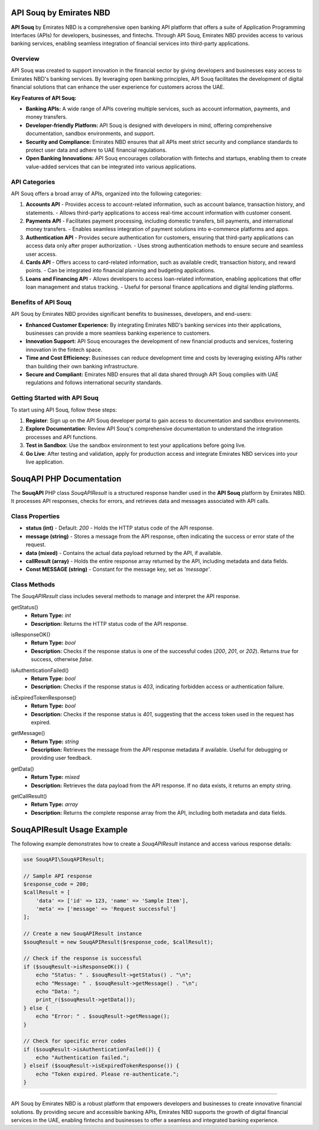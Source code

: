 ===============================
API Souq by Emirates NBD
===============================

**API Souq** by Emirates NBD is a comprehensive open banking API platform that offers a suite of Application Programming Interfaces (APIs) for developers, businesses, and fintechs. Through API Souq, Emirates NBD provides access to various banking services, enabling seamless integration of financial services into third-party applications.

---------------------------
Overview
---------------------------

API Souq was created to support innovation in the financial sector by giving developers and businesses easy access to Emirates NBD's banking services. By leveraging open banking principles, API Souq facilitates the development of digital financial solutions that can enhance the user experience for customers across the UAE.

**Key Features of API Souq:**

- **Banking APIs:** A wide range of APIs covering multiple services, such as account information, payments, and money transfers.
- **Developer-friendly Platform:** API Souq is designed with developers in mind, offering comprehensive documentation, sandbox environments, and support.
- **Security and Compliance:** Emirates NBD ensures that all APIs meet strict security and compliance standards to protect user data and adhere to UAE financial regulations.
- **Open Banking Innovations:** API Souq encourages collaboration with fintechs and startups, enabling them to create value-added services that can be integrated into various applications.

---------------------------
API Categories
---------------------------

API Souq offers a broad array of APIs, organized into the following categories:

1. **Accounts API**
   - Provides access to account-related information, such as account balance, transaction history, and statements.
   - Allows third-party applications to access real-time account information with customer consent.

2. **Payments API**
   - Facilitates payment processing, including domestic transfers, bill payments, and international money transfers.
   - Enables seamless integration of payment solutions into e-commerce platforms and apps.

3. **Authentication API**
   - Provides secure authentication for customers, ensuring that third-party applications can access data only after proper authorization.
   - Uses strong authentication methods to ensure secure and seamless user access.

4. **Cards API**
   - Offers access to card-related information, such as available credit, transaction history, and reward points.
   - Can be integrated into financial planning and budgeting applications.

5. **Loans and Financing API**
   - Allows developers to access loan-related information, enabling applications that offer loan management and status tracking.
   - Useful for personal finance applications and digital lending platforms.

---------------------------
Benefits of API Souq
---------------------------

API Souq by Emirates NBD provides significant benefits to businesses, developers, and end-users:

- **Enhanced Customer Experience:** By integrating Emirates NBD's banking services into their applications, businesses can provide a more seamless banking experience to customers.
- **Innovation Support:** API Souq encourages the development of new financial products and services, fostering innovation in the fintech space.
- **Time and Cost Efficiency:** Businesses can reduce development time and costs by leveraging existing APIs rather than building their own banking infrastructure.
- **Secure and Compliant:** Emirates NBD ensures that all data shared through API Souq complies with UAE regulations and follows international security standards.

---------------------------
Getting Started with API Souq
---------------------------

To start using API Souq, follow these steps:

1. **Register**: Sign up on the API Souq developer portal to gain access to documentation and sandbox environments.
2. **Explore Documentation**: Review API Souq's comprehensive documentation to understand the integration processes and API functions.
3. **Test in Sandbox**: Use the sandbox environment to test your applications before going live.
4. **Go Live**: After testing and validation, apply for production access and integrate Emirates NBD services into your live application.

===============================
SouqAPI PHP Documentation
===============================

The **SouqAPI** PHP class `SouqAPIResult` is a structured response handler used in the **API Souq** platform by Emirates NBD. It processes API responses, checks for errors, and retrieves data and messages associated with API calls.

---------------------------
Class Properties
---------------------------

- **status (int)**  
  - Default: `200`
  - Holds the HTTP status code of the API response.

- **message (string)**  
  - Stores a message from the API response, often indicating the success or error state of the request.

- **data (mixed)**  
  - Contains the actual data payload returned by the API, if available.

- **callResult (array)**  
  - Holds the entire response array returned by the API, including metadata and data fields.

- **Const MESSAGE (string)**  
  - Constant for the message key, set as `'message'`.

---------------------------
Class Methods
---------------------------

The `SouqAPIResult` class includes several methods to manage and interpret the API response.

.. _construct:
    - **Parameters:**
        - `$response_code` (int|string): HTTP response code for the API request.
        - `$CallResult` (array): The complete API response array, including metadata and data fields.
    - **Function:** Initializes the class properties based on the API response. The `$status` is set according to `$response_code`, with a default of `500` if invalid. The method checks for `data` and `message` in `$CallResult`.

.. _getStatus:

getStatus()
    - **Return Type:** `int`
    - **Description:** Returns the HTTP status code of the API response.

.. _isResponseOK:

isResponseOK()
    - **Return Type:** `bool`
    - **Description:** Checks if the response status is one of the successful codes (`200`, `201`, or `202`). Returns `true` for success, otherwise `false`.

.. _isAuthenticationFailed:

isAuthenticationFailed()
    - **Return Type:** `bool`
    - **Description:** Checks if the response status is `403`, indicating forbidden access or authentication failure.

.. _isExpiredTokenResponse:

isExpiredTokenResponse()
    - **Return Type:** `bool`
    - **Description:** Checks if the response status is `401`, suggesting that the access token used in the request has expired.

.. _getMessage:

getMessage()
    - **Return Type:** `string`
    - **Description:** Retrieves the message from the API response metadata if available. Useful for debugging or providing user feedback.

.. _getData:

getData()
    - **Return Type:** `mixed`
    - **Description:** Retrieves the data payload from the API response. If no data exists, it returns an empty string.

.. _getCallResult:

getCallResult()
    - **Return Type:** `array`
    - **Description:** Returns the complete response array from the API, including both metadata and data fields.

===============================
SouqAPIResult Usage Example
===============================

The following example demonstrates how to create a `SouqAPIResult` instance and access various response details:

.. code-block:: php

    use SouqAPI\SouqAPIResult;

    // Sample API response
    $response_code = 200;
    $callResult = [
        'data' => ['id' => 123, 'name' => 'Sample Item'],
        'meta' => ['message' => 'Request successful']
    ];

    // Create a new SouqAPIResult instance
    $souqResult = new SouqAPIResult($response_code, $callResult);

    // Check if the response is successful
    if ($souqResult->isResponseOK()) {
        echo "Status: " . $souqResult->getStatus() . "\n";
        echo "Message: " . $souqResult->getMessage() . "\n";
        echo "Data: ";
        print_r($souqResult->getData());
    } else {
        echo "Error: " . $souqResult->getMessage();
    }

    // Check for specific error codes
    if ($souqResult->isAuthenticationFailed()) {
        echo "Authentication failed.";
    } elseif ($souqResult->isExpiredTokenResponse()) {
        echo "Token expired. Please re-authenticate.";
    }

===============================

API Souq by Emirates NBD is a robust platform that empowers developers and businesses to create innovative financial solutions. By providing secure and accessible banking APIs, Emirates NBD supports the growth of digital financial services in the UAE, enabling fintechs and businesses to offer a seamless and integrated banking experience.
